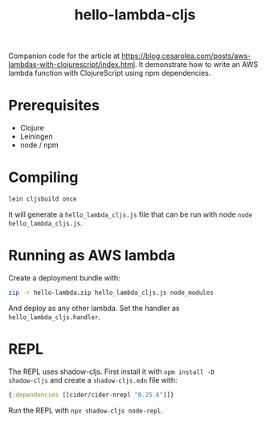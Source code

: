 #+TITLE: hello-lambda-cljs

Companion code for the article at
[[https://blog.cesarolea.com/posts/aws-lambdas-with-clojurescript/index.html]]. It
demonstrate how to write an AWS lambda function with ClojureScript
using npm dependencies.

* Prerequisites

- Clojure
- Leiningen
- node / npm

* Compiling

#+begin_src sh
lein cljsbuild once
#+end_src

It will generate a ~hello_lambda_cljs.js~ file that can be run with
node ~node hello_lambda_cljs.js~.

* Running as AWS lambda

Create a deployment bundle with:

#+begin_src sh
zip -r hello-lambda.zip hello_lambda_cljs.js node_modules
#+end_src

And deploy as any other lambda. Set the handler as
~hello_lambda_cljs.handler~.

* REPL

The REPL uses shadow-cljs. First install it with ~npm install -D
shadow-cljs~ and create a ~shadow-cljs.edn~ file with:

#+begin_src clojure
  {:dependencies [[cider/cider-nrepl "0.25.6"]]}
#+end_src

Run the REPL with ~npx shadow-cljs node-repl~.
